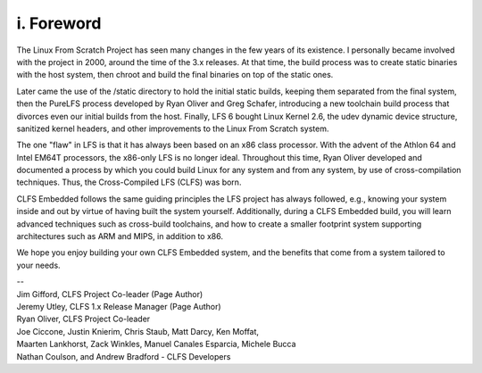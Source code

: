 i. Foreword
===========

The Linux From Scratch Project has seen many changes in the few years of its existence. I personally became involved with the project in 2000, around the time of the 3.x releases. At that time, the build process was to create static binaries with the host system, then chroot and build the final binaries on top of the static ones.

Later came the use of the /static directory to hold the initial static builds, keeping them separated from the final system, then the PureLFS process developed by Ryan Oliver and Greg Schafer, introducing a new toolchain build process that divorces even our initial builds from the host. Finally, LFS 6 bought Linux Kernel 2.6, the udev dynamic device structure, sanitized kernel headers, and other improvements to the Linux From Scratch system.

The one "flaw" in LFS is that it has always been based on an x86 class processor. With the advent of the Athlon 64 and Intel EM64T processors, the x86-only LFS is no longer ideal. Throughout this time, Ryan Oliver developed and documented a process by which you could build Linux for any system and from any system, by use of cross-compilation techniques. Thus, the Cross-Compiled LFS (CLFS) was born.

CLFS Embedded follows the same guiding principles the LFS project has always followed, e.g., knowing your system inside and out by virtue of having built the system yourself. Additionally, during a CLFS Embedded build, you will learn advanced techniques such as cross-build toolchains, and how to create a smaller footprint system supporting architectures such as ARM and MIPS, in addition to x86.

We hope you enjoy building your own CLFS Embedded system, and the benefits that come from a system tailored to your needs.

| --
| Jim Gifford, CLFS Project Co-leader (Page Author)
| Jeremy Utley, CLFS 1.x Release Manager (Page Author)
| Ryan Oliver, CLFS Project Co-leader
| Joe Ciccone, Justin Knierim, Chris Staub, Matt Darcy, Ken Moffat,
| Maarten Lankhorst, Zack Winkles, Manuel Canales Esparcia, Michele Bucca
| Nathan Coulson, and Andrew Bradford - CLFS Developers
